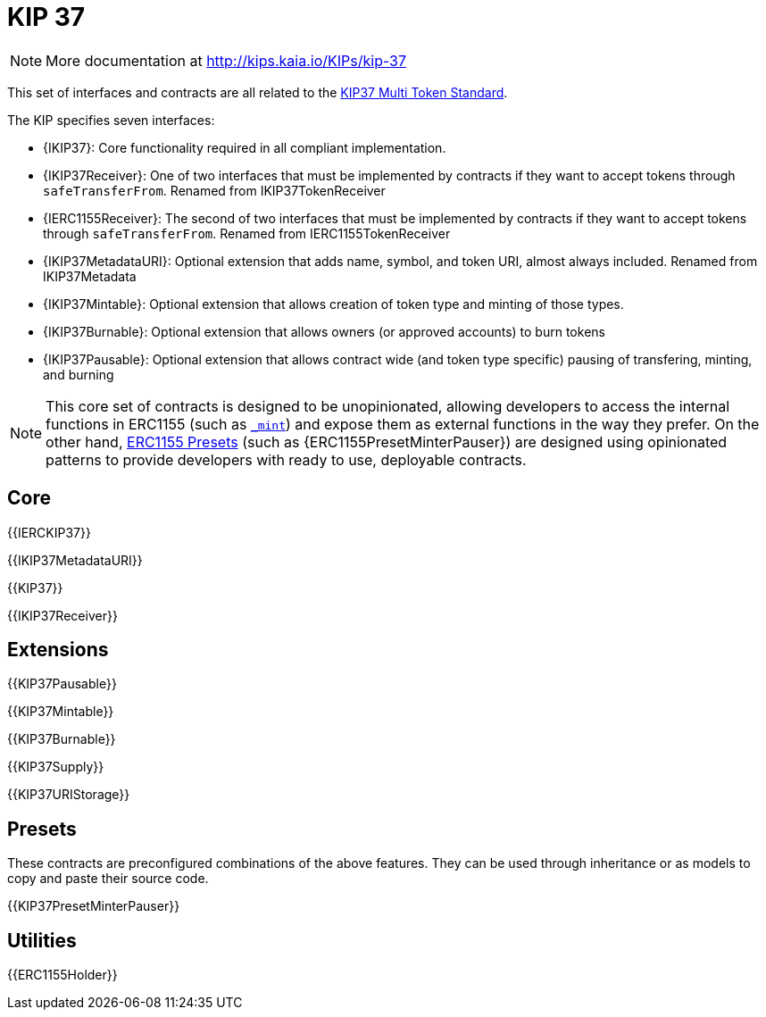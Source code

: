 = KIP 37

[.readme-notice]
NOTE: More documentation at http://kips.kaia.io/KIPs/kip-37

This set of interfaces and contracts are all related to the http://kips.kaia.io/KIPs/kip-37[KIP37 Multi Token Standard].

The KIP specifies seven interfaces:

* {IKIP37}: Core functionality required in all compliant implementation.
* {IKIP37Receiver}: One of two interfaces that must be implemented by contracts if they want to accept tokens through `safeTransferFrom`. Renamed from IKIP37TokenReceiver
* {IERC1155Receiver}: The second of two interfaces that must be implemented by contracts if they want to accept tokens through `safeTransferFrom`. Renamed from IERC1155TokenReceiver
* {IKIP37MetadataURI}: Optional extension that adds name, symbol, and token URI, almost always included. Renamed from IKIP37Metadata
* {IKIP37Mintable}: Optional extension that allows creation of token type and minting of those types.
* {IKIP37Burnable}: Optional extension that allows owners (or approved accounts) to burn tokens
* {IKIP37Pausable}: Optional extension that allows contract wide (and token type specific) pausing of transfering, minting, and burning


NOTE: This core set of contracts is designed to be unopinionated, allowing developers to access the internal functions in ERC1155 (such as <<ERC1155-_mint-address-uint256-uint256-bytes-,`_mint`>>) and expose them as external functions in the way they prefer. On the other hand, xref:ROOT:erc1155.adoc#Presets[ERC1155 Presets] (such as {ERC1155PresetMinterPauser}) are designed using opinionated patterns to provide developers with ready to use, deployable contracts.

== Core

{{IERCKIP37}}

{{IKIP37MetadataURI}}

{{KIP37}}

{{IKIP37Receiver}}

== Extensions

{{KIP37Pausable}}

{{KIP37Mintable}}

{{KIP37Burnable}}

{{KIP37Supply}}

{{KIP37URIStorage}}

== Presets

These contracts are preconfigured combinations of the above features. They can be used through inheritance or as models to copy and paste their source code.

{{KIP37PresetMinterPauser}}

== Utilities

{{ERC1155Holder}}
